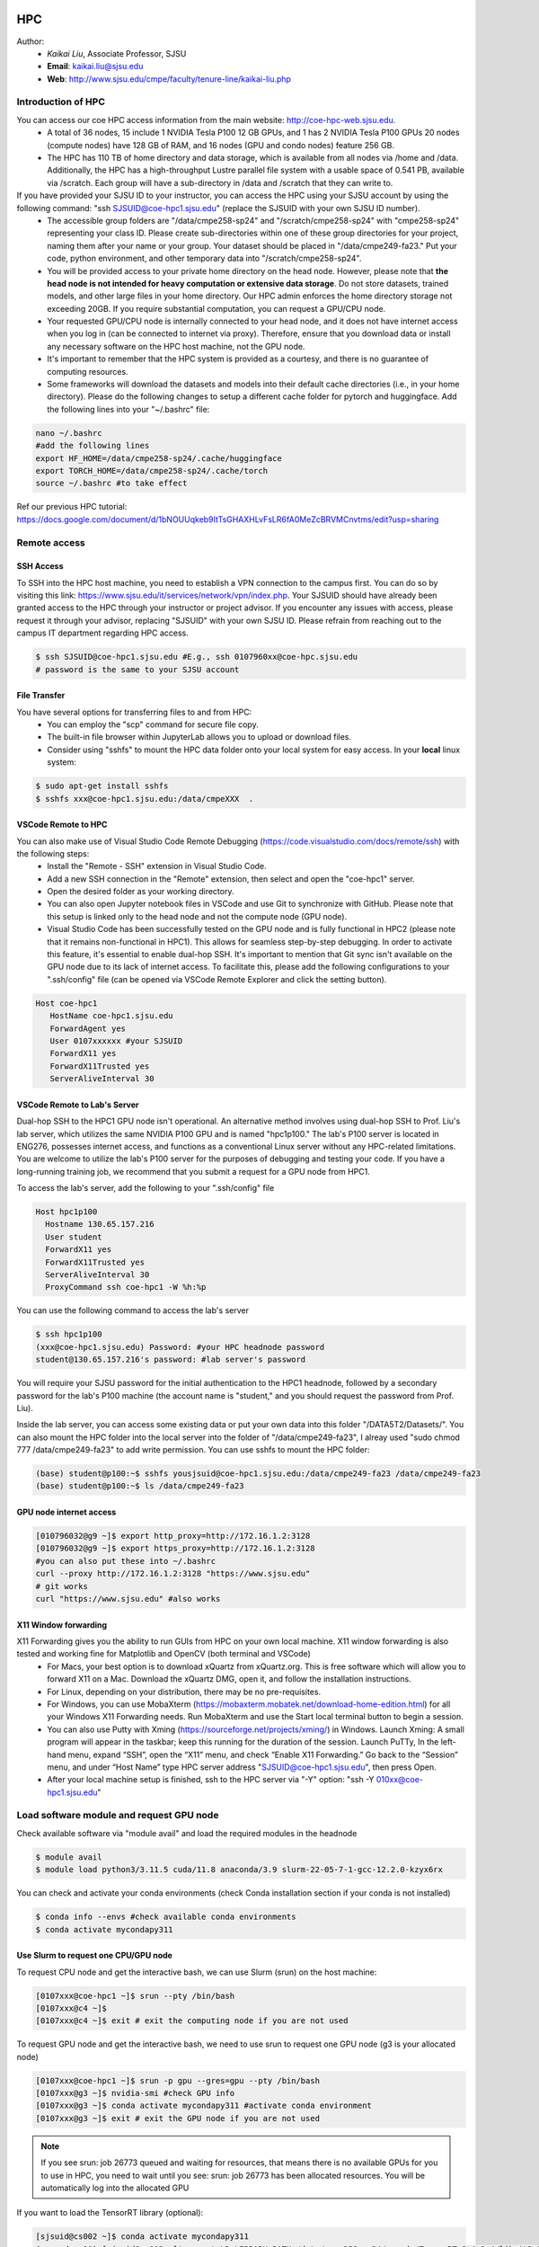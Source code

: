 HPC
=====

.. _hpc:

Author:
   * *Kaikai Liu*, Associate Professor, SJSU
   * **Email**: kaikai.liu@sjsu.edu
   * **Web**: http://www.sjsu.edu/cmpe/faculty/tenure-line/kaikai-liu.php


Introduction of HPC
--------------------
You can access our coe HPC access information from the main website: http://coe-hpc-web.sjsu.edu.
   * A total of 36 nodes, 15 include 1 NVIDIA Tesla P100 12 GB GPUs, and 1 has 2 NVIDIA Tesla P100 GPUs 20 nodes (compute nodes) have 128 GB of RAM, and 16 nodes (GPU and condo nodes) feature 256 GB.
   * The HPC has 110 TB of home directory and data storage, which is available from all nodes via /home and /data. Additionally, the HPC has a high-throughput Lustre parallel file system with a usable space of 0.541 PB, available via /scratch. Each group will have a sub-directory in /data and /scratch that they can write to.

If you have provided your SJSU ID to your instructor, you can access the HPC using your SJSU account by using the following command: "ssh SJSUID@coe-hpc1.sjsu.edu" (replace the SJSUID with your own SJSU ID number).
   * The accessible group folders are "/data/cmpe258-sp24" and "/scratch/cmpe258-sp24" with "cmpe258-sp24" representing your class ID. Please create sub-directories within one of these group directories for your project, naming them after your name or your group. Your dataset should be placed in "/data/cmpe249-fa23." Put your code, python environment, and other temporary data into "/scratch/cmpe258-sp24".
   * You will be provided access to your private home directory on the head node. However, please note that **the head node is not intended for heavy computation or extensive data storage**. Do not store datasets, trained models, and other large files in your home directory. Our HPC admin enforces the home directory storage not exceeding 20GB. If you require substantial computation, you can request a GPU/CPU node.
   * Your requested GPU/CPU node is internally connected to your head node, and it does not have internet access when you log in (can be connected to internet via proxy). Therefore, ensure that you download data or install any necessary software on the HPC host machine, not the GPU node.
   * It's important to remember that the HPC system is provided as a courtesy, and there is no guarantee of computing resources.
   * Some frameworks will download the datasets and models into their default cache directories (i.e., in your home directory). Please do the following changes to setup a different cache folder for pytorch and huggingface. Add the following lines into your "~/.bashrc" file:

.. code-block:: console

   nano ~/.bashrc
   #add the following lines
   export HF_HOME=/data/cmpe258-sp24/.cache/huggingface
   export TORCH_HOME=/data/cmpe258-sp24/.cache/torch
   source ~/.bashrc #to take effect

Ref our previous HPC tutorial: https://docs.google.com/document/d/1bNOUUqkeb9ItTsGHAXHLvFsLR6fA0MeZcBRVMCnvtms/edit?usp=sharing



Remote access
-------------

SSH Access
~~~~~~~~~~
To SSH into the HPC host machine, you need to establish a VPN connection to the campus first. You can do so by visiting this link: https://www.sjsu.edu/it/services/network/vpn/index.php. Your SJSUID should have already been granted access to the HPC through your instructor or project advisor. If you encounter any issues with access, please request it through your advisor, replacing "SJSUID" with your own SJSU ID. Please refrain from reaching out to the campus IT department regarding HPC access.

.. code-block:: console

   $ ssh SJSUID@coe-hpc1.sjsu.edu #E.g., ssh 0107960xx@coe-hpc.sjsu.edu
   # password is the same to your SJSU account

File Transfer
~~~~~~~~~~~~~~~~~

You have several options for transferring files to and from HPC:
   * You can employ the "scp" command for secure file copy.
   * The built-in file browser within JupyterLab allows you to upload or download files.
   * Consider using "sshfs" to mount the HPC data folder onto your local system for easy access. In your **local** linux system:

.. code-block:: console

   $ sudo apt-get install sshfs
   $ sshfs xxx@coe-hpc1.sjsu.edu:/data/cmpeXXX  .

VSCode Remote to HPC
~~~~~~~~~~~~~~~~~~~~~

You can also make use of Visual Studio Code Remote Debugging (https://code.visualstudio.com/docs/remote/ssh) with the following steps:
   * Install the "Remote - SSH" extension in Visual Studio Code.
   * Add a new SSH connection in the "Remote" extension, then select and open the "coe-hpc1" server.
   * Open the desired folder as your working directory.
   * You can also open Jupyter notebook files in VSCode and use Git to synchronize with GitHub. Please note that this setup is linked only to the head node and not the compute node (GPU node).
   * Visual Studio Code has been successfully tested on the GPU node and is fully functional in HPC2 (please note that it remains non-functional in HPC1). This allows for seamless step-by-step debugging. In order to activate this feature, it's essential to enable dual-hop SSH. It's important to mention that Git sync isn't available on the GPU node due to its lack of internet access. To facilitate this, please add the following configurations to your ".ssh/config" file (can be opened via VSCode Remote Explorer and click the setting button).

.. code-block:: console

   Host coe-hpc1
      HostName coe-hpc1.sjsu.edu
      ForwardAgent yes
      User 0107xxxxxx #your SJSUID
      ForwardX11 yes
      ForwardX11Trusted yes
      ServerAliveInterval 30

VSCode Remote to Lab's Server
~~~~~~~~~~~~~~~~~~~~~~~~~~~~~~

Dual-hop SSH to the HPC1 GPU node isn't operational. An alternative method involves using dual-hop SSH to Prof. Liu's lab server, which utilizes the same NVIDIA P100 GPU and is named "hpc1p100." The lab's P100 server is located in ENG276, possesses internet access, and functions as a conventional Linux server without any HPC-related limitations. You are welcome to utilize the lab's P100 server for the purposes of debugging and testing your code. If you have a long-running training job, we recommend that you submit a request for a GPU node from HPC1. 

To access the lab's server, add the following to your ".ssh/config" file

.. code-block:: console

   Host hpc1p100
     Hostname 130.65.157.216
     User student
     ForwardX11 yes
     ForwardX11Trusted yes
     ServerAliveInterval 30
     ProxyCommand ssh coe-hpc1 -W %h:%p

You can use the following command to access the lab's server

.. code-block:: console

   $ ssh hpc1p100
   (xxx@coe-hpc1.sjsu.edu) Password: #your HPC headnode password
   student@130.65.157.216's password: #lab server's password

You will require your SJSU password for the initial authentication to the HPC1 headnode, followed by a secondary password for the lab's P100 machine (the account name is "student," and you should request the password from Prof. Liu). 

Inside the lab server, you can access some existing data or put your own data into this folder "/DATA5T2/Datasets/". 
You can also mount the HPC folder into the local server into the folder of "/data/cmpe249-fa23", I alreay used "sudo chmod 777 /data/cmpe249-fa23" to add write permission. You can use sshfs to mount the HPC folder:

.. code-block:: console

   (base) student@p100:~$ sshfs yousjsuid@coe-hpc1.sjsu.edu:/data/cmpe249-fa23 /data/cmpe249-fa23
   (base) student@p100:~$ ls /data/cmpe249-fa23


GPU node internet access
~~~~~~~~~~~~~~~~~~~~~~~~~~~~~~

.. code-block:: console

   [010796032@g9 ~]$ export http_proxy=http://172.16.1.2:3128
   [010796032@g9 ~]$ export https_proxy=http://172.16.1.2:3128
   #you can also put these into ~/.bashrc
   curl --proxy http://172.16.1.2:3128 "https://www.sjsu.edu"
   # git works
   curl "https://www.sjsu.edu" #also works
  


X11 Window forwarding
~~~~~~~~~~~~~~~~~~~~~
X11 Forwarding gives you the ability to run GUIs from HPC on your own local machine. X11 window forwarding is also tested and working fine for Matplotlib and OpenCV (both terminal and VSCode)
   * For Macs, your best option is to download xQuartz from xQuartz.org. This is free software which will allow you to forward X11 on a Mac. Download the xQuartz DMG, open it, and follow the installation instructions.
   * For Linux, depending on your distribution, there may be no pre-requisites.
   * For Windows, you can use MobaXterm (https://mobaxterm.mobatek.net/download-home-edition.html) for all your Windows X11 Forwarding needs. Run MobaXterm and use the Start local terminal button to begin a session. 
   * You can also use Putty with Xming (https://sourceforge.net/projects/xming/) in Windows. Launch Xming: A small program will appear in the taskbar; keep this running for the duration of the session. Launch PuTTy, In the left-hand menu, expand “SSH”, open the “X11” menu, and check “Enable X11 Forwarding.” Go back to the “Session” menu, and under “Host Name” type HPC server address "SJSUID@coe-hpc1.sjsu.edu", then press Open.
   * After your local machine setup is finished, ssh to the HPC server via "-Y" option: "ssh -Y 010xx@coe-hpc1.sjsu.edu"

Load software module and request GPU node
------------------------------------------

Check available software via "module avail" and load the required modules in the headnode

.. code-block:: console

   $ module avail
   $ module load python3/3.11.5 cuda/11.8 anaconda/3.9 slurm-22-05-7-1-gcc-12.2.0-kzyx6rx

You can check and activate your conda environments (check Conda installation section if your conda is not installed)

.. code-block:: console

   $ conda info --envs #check available conda environments
   $ conda activate mycondapy311


Use Slurm to request one CPU/GPU node
~~~~~~~~~~~~~~~~~~~~~~~~~~~~~~~~~~~~~

To request CPU node and get the interactive bash, we can use Slurm (srun) on the host machine: 

.. code-block:: console

   [0107xxx@coe-hpc1 ~]$ srun --pty /bin/bash
   [0107xxx@c4 ~]$ 
   [0107xxx@c4 ~]$ exit # exit the computing node if you are not used

To request GPU node and get the interactive bash, we need to use srun to request one GPU node (g3 is your allocated node)

.. code-block:: console

   [0107xxx@coe-hpc1 ~]$ srun -p gpu --gres=gpu --pty /bin/bash
   [0107xxx@g3 ~]$ nvidia-smi #check GPU info
   [0107xxx@g3 ~]$ conda activate mycondapy311 #activate conda environment
   [0107xxx@g3 ~]$ exit # exit the GPU node if you are not used

.. note::
   If you see srun: job 26773 queued and waiting for resources, that means there is no available GPUs for you to use in HPC, you need to wait until you see: srun: job 26773 has been allocated resources. You will be automatically log into the allocated GPU

If you want to load the TensorRT library (optional):

.. code-block:: console

   [sjsuid@cs002 ~]$ conda activate mycondapy311
   (mycondapy10) [sjsuid@cs002 ~]$ export LD_LIBRARY_PATH=/data/cmpe258-sp24/mycuda/TensorRT-8.4.2.4/lib:$LD_LIBRARY_PATH #add tensorrt library if needed


Jupyterlab access
~~~~~~~~~~~~~~~~~

The GPU node does not have internet access. If you wish to access the Jupyter web interface in your local browser, you can set up a tunnel from your local computer to the HPC headnode and then create another tunnel from the HPC headnode to the GPU node (**change the port number 10001 to other numbers**).

.. code-block:: console

   $ ssh -L 10001:localhost:10001 0107xxx@coe-hpc1.sjsu.edu #from your local computer to HPC headnode, forwards any connection to port 10001 on the local machine to port 10001 on localhost
   $ ssh -L 10001:localhost:10001 0107xxx@g7 #in HPC head node to gpu node
   #activate python virtual environment, e.g., conda activate xxx
   $ jupyter lab --no-browser --port=10001 #start the jupyter lab on port 10001 (the port should be the same port used for tunnel)

After jupyter lab is started, you can copy paste the URL shown in the terminal into your local browser to access the Jupyter lab.

.. note::
   Change the port number 10001 to other numbers. If you found the jupyter creates a different port number, it may means your previous port is occupied and you cannot access your notebook via the previous port number.

Conda Environment Setup Tutorial
---------------------------------

You can install miniconda via bash or **module load the available 'anaconda/3.9'**. 

If you want to install the latest version of miniconda, you can download Miniconda3 latest version via curl and run the install script

.. code-block:: console

   $ curl https://repo.anaconda.com/miniconda/Miniconda3-latest-Linux-x86_64.sh -o Miniconda3-latest-Linux-x86_64.sh
   $ bash Miniconda3-latest-Linux-x86_64.sh
   installation finished.
   Do you wish the installer to initialize Miniconda3
   by running conda init? [yes|no]
   modified      /home/010796032/.bashrc

   ==> For changes to take effect, close and re-open your current shell. <==

   If you'd prefer that conda's base environment not be activated on startup, 
      set the auto_activate_base parameter to false: 
   $ source ~/.bashrc #Take effect via source bashrc
   $ conda -V # check version
   $ conda info --envs #Check available conda environments

You can create a new conda virtual environment

.. code-block:: console

   $ conda create --name mycondapy311 #python=3.11 #add python means you want to install a new python inside the conda
   # To activate this environment, use
   #
   #     $ conda activate mycondapy311
   #
   # To deactivate an active environment, use
   #
   #     $ conda deactivate


Install jupyter lab package in conda (make sure you are HPC headnode not the GPU node):

.. code-block:: console

   [sjsuid@coe-hpc ~]$ conda activate mycondapy311
   [sjsuid@coe-hpc ~]$ conda install -c conda-forge jupyterlab
   [sjsuid@coe-hpc ~]$ conda install ipykernel
   $ jupyter kernelspec list #view current jupyter kernels
   [sjsuid@coe-hpc ~]$ ipython kernel install --user --name=mycondapy311 #add jupyter kernel

CUDA Setup Tutorial
---------------------------------
There are multiple options to install cuda in HPC: 1) module load the preinstalled cuda version (recommended); 2) install one cuda version inside the conda; 3) install cuda into your user directory outside of the conda (not recommended).

Option1: module load the preinstalled cuda version
===================================================

If you module load the cuda 11.8 via the follow script, you should be able to access the cuda in the GPU node. You can use "nvcc -V" to the cuda version

.. code-block:: console

   module load python3/3.11.5 cuda/11.8
   [@g8 cmpe258-sp24]$ nvcc -V
   nvcc: NVIDIA (R) Cuda compiler driver
   Copyright (c) 2005-2022 NVIDIA Corporation
   Built on Wed_Sep_21_10:33:58_PDT_2022
   Cuda compilation tools, release 11.8, V11.8.89
   Build cuda_11.8.r11.8/compiler.31833905_0

Option2: Install CUDA 11.8 under Conda
======================================
In order to install cuda under conda, you need to activate the conda virtual environment first, and install the cudatoolkit:

.. code-block:: console

   (mycondapy311) [sjsuid@coe-hpc ~]$ conda install -c conda-forge cudatoolkit=11.8.0

Install cuda development kit, otherwise 'nvcc' is not available in GPU node (This step is optional if you do not need cuda compiler)

.. code-block:: console

   (mycondapy311) [sjsuid@coe-hpc ~]$ conda install -c "nvidia/label/cuda-11.8.0" cuda-toolkit #https://anaconda.org/nvidia/cuda-toolkit
   $ nvcc -V #show Cuda compilation tools in GPU node

Pytorch installation
---------------------

Install Pytorch2.x cuda11.8 version (no problem if you loaded cuda12 in GPU node)

.. code-block:: console

   (mycondapy311) [sjsuid@coe-hpc ~]$ conda install pytorch torchvision torchaudio pytorch-cuda=11.8 -c pytorch -c nvidia #if pytorch2.0 is not found, you can use the pip option
   (mycondapy311) [sjsuid@coe-hpc ~]$ pip3 install torch torchvision torchaudio --index-url https://download.pytorch.org/whl/cu118 -U #another option of using pip install
   (mycondapy311) [sjsuid@coe-hpc ~]$ python -m torch.utils.collect_env #check pytorch environment

Install cudnn (required by Tensorflow) and Tensorflow via pip: https://www.tensorflow.org/install/pip

.. code-block:: console

   (mycondapy311) [sjsuid@coe-hpc ~]$ python3 -m pip install nvidia-cudnn-cu11==8.6.0.163
   (mycondapy311) [sjsuid@coe-hpc ~]$ CUDNN_PATH=$(dirname $(python -c "import nvidia.cudnn;print(nvidia.cudnn.__file__)"))
   (mycondapy311) [sjsuid@coe-hpc ~]$ export LD_LIBRARY_PATH=$LD_LIBRARY_PATH:$CONDA_PREFIX/lib/:$CUDNN_PATH/lib
   (mycondapy311) [sjsuid@coe-hpc ~]$ python3 -m pip install tensorflow==2.13.*

Request one GPU node, and check tensorflow GPU access

.. code-block:: console

   (mycondapy311) [sjsuid@cs002 ~]$ python3 -c "import tensorflow as tf; print(tf.config.list_physical_devices('GPU'))"

If you see error like "RuntimeError: module compiled against API version 0xf but this version of numpy is 0xe", you can upgrade numpy version

Install other libraries
------------------------

.. code-block:: console

   (mycondapy311) [sjsuid@coe-hpc2 ~]$ pip install opencv-python
   pip install configargparse
   pip install -U albumentations
   pip install spconv-cu118
   pip install SharedArray
   pip install tensorboardX
   pip install easydict
   pip install gpustat
   pip install --upgrade autopep8
   pip install pyyaml scikit-image onnx onnx-simplifier
   pip install onnxruntime
   pip install onnx_graphsurgeon --index-url https://pypi.ngc.nvidia.com
   pip install waymo-open-dataset-tf-2-6-0
   pip install --upgrade protobuf==3.20.0 #waymo-open-dataset does not support higher version of protobuf
   pip install nuscenes-devkit
   pip install onnx

If you want to install Numba, it conflicts with latest version of numpy (https://numba.readthedocs.io/en/stable/user/installing.html), you can uninstall numpy and install the 1.23.5 version (not too low, otherwise the SharedArray and Tensorflow will show error)

.. code-block:: console

   $ pip uninstall numpy
   $ pip install numpy==1.23.5
   $ pip install numba -U # numpy<1.24,>=1.18 is required by {'numba'}
   
You can git clone our 3D detection framework and instal the development environment

.. code-block:: console

   (mycondapy311) [sjsuid@coe-hpc2 ]$ git clone https://github.com/lkk688/3DDepth.git
   (mycondapy311) [sjsuid@coe-hpc2 3DDepth]$ python3 setup.py develop
   pip install kornia
   pip install pyquaternion
   pip install efficientnet_pytorch==0.7.0

Install pypcd

.. code-block:: console

   (mycondapy311) [010796032@coe-hpc2 3DObject]$ cd pypcd/
   (mycondapy311) [010796032@coe-hpc2 pypcd]$ python setup.py install

Install Huggingface

.. code-block:: console

   (mycondapy39) [010796032@coe-hpc2 DeepDataMiningLearning]$ pip install transformers
   (mycondapy39) [010796032@coe-hpc2 DeepDataMiningLearning]$ pip install datasets
   (mycondapy39) [010796032@coe-hpc2 DeepDataMiningLearning]$ pip install sentencepiece
   (mycondapy39) [010796032@coe-hpc2 DeepDataMiningLearning]$ pip install scikit-learn
   (mycondapy39) [010796032@coe-hpc2 DeepDataMiningLearning]$ pip install accelerate
   (mycondapy39) [010796032@coe-hpc2 DeepDataMiningLearning]$ pip install evaluate
   (mycondapy39) [010796032@coe-hpc2 DeepDataMiningLearning]$ pip install xformers #it will change torch2.0.0+cu118 to (2.0.1+cu117), change nvidia-cublas-cu11 and nvidia-cudnn-cu11
   (mycondapy39) [010796032@coe-hpc2 DeepDataMiningLearning]$ pip install umap-learn

New conda environment based on Python3.10: mycondapy310

.. code-block:: console

   $ conda create --name mycondapy310 python=3.10
   conda activate mycondapy310
   (mycondapy310) [010796032@coe-hpc1 DeepDataMiningLearning]$ python -V
   Python 3.10.11
   $ conda install -c conda-forge cudatoolkit=11.8.0
   $ conda install -c "nvidia/label/cuda-11.8.0" cuda-toolkit
   $ conda install pytorch torchvision torchaudio pytorch-cuda=11.8 -c pytorch -c nvidia
   $ conda install matplotlib
   $ pip install torchtext
   $ pip install portalocker #required by torchtext
   $ conda install -c conda-forge spacy #https://spacy.io/usage
   $ conda install -c conda-forge cupy #https://docs.cupy.dev/en/stable/install.html
   $ python -m spacy download en_core_web_sm
   >>> import spacy
   >>> spacy.prefer_gpu()
   True
   >>> nlp = spacy.load("en_core_web_sm")
   $ pip install configargparse
   $ pip install datasets
   $ conda install -c conda-forge scikit-learn
   $ pip install albumentations #call scipy, cause  version `GLIBCXX_3.4.30' not found
   $ conda install -c conda-forge gcc=12.1.0 #solve the `GLIBCXX_3.4.30' problem
   $ conda install -c conda-forge tensorboard
   (mycondapy310) [010796032@g4 MultiModalClassifier]$ python setup.py develop
   pip install -q torchinfo
   $ conda install -c conda-forge jupyterlab
   ipython kernel install --user --name=mycondapy310
   pip install pyyaml scikit-image onnx onnx-simplifier
   pip install onnxruntime
   pip install seaborn
   pip install sacrebleu
   pip install sacremoses
   pip install nltk
   pip install rouge_score
   pip install sentencepiece
   pip install protobuf

Install MMdetection3d:

.. code-block:: console

   pip install -U openmim
   mim install mmengine
   mim install 'mmcv>=2.0.0rc4'
   mim install 'mmdet>=3.0.0'
   (mycondapy310) [010796032@cs001 MyRepo]$ git clone https://github.com/open-mmlab/mmdetection3d.git
   (mycondapy310) [010796032@cs001 MyRepo]$ cd mmdetection3d/
   nano requirements/runtime.txt #remove open3d in the list
   (mycondapy310) [010796032@cs001 mmdetection3d]$ pip install -v -e .
   pip install cumm-cu118
   pip install spconv-cu118

Test code:

.. code-block:: console

   (mycondapy310) [010796032@g5 nlp]$ python torchtransformer.py
   | epoch   3 |  2800/ 2928 batches | lr 4.51 | ms/batch 11.77 | loss  2.30 | ppl     9.94
   -----------------------------------------------------------------------------------------
   | end of epoch   3 | time: 36.15s | valid loss  1.03 | valid ppl     2.79
   -----------------------------------------------------------------------------------------
   =========================================================================================
   | End of training | test loss  0.98 | test ppl     2.68
   =========================================================================================

Container
----------
Load Singularity to use container: 

.. code-block:: console

   [010796032@coe-hpc1 cmpe249-fa23]$ module load singularity/3.10.3

You can run the container in CPU or GPU node and mount the data folder (your home folder is mounted by default):

.. code-block:: console

   [010796032@g5 cmpe249-fa23]$ singularity run --bind /data/cmpe249-fa23:/data/ --nv --writable myros2humblecuda117/
   Singularity> cat /etc/os-release
   PRETTY_NAME="Ubuntu 22.04.2 LTS"
   Singularity> ls /data/
   COCOoriginal      Waymo200  kitti                myros2humblecuda117.tar  torchhome
   Huggingfacecache  coco      myros2humblecuda117  nuScenes                 torchvisiondata
   Singularity> python
   Python 3.10.12 (main, Jun 11 2023, 05:26:28) [GCC 11.4.0] on linux
   Type "help", "copyright", "credits" or "license" for more information.
   >>> import torch
   >>> torch.cuda.is_available()
   True
   >>> torch.cuda.device_count()
   1
   >>> torch.cuda.get_device_name(0)
   'Tesla P100-PCIE-12GB'

Run pytorch test script:

.. code-block:: console

   Singularity> pwd
   /home/010796032/MyRepo/DeepDataMiningLearning/DeepDataMiningLearning
   Singularity> python singleGPU.py
   Using cuda device
   Shape of X [N, C, H, W]: torch.Size([32, 1, 28, 28])
   Shape of y: torch.Size([32]) torch.int64
   [GPUcuda] Epoch 0 | Batchsize: 32 | Steps: 1875
   Singularity> python siamese_network.py
   Train Epoch: 14 [59520/60000 (99%)]     Loss: 0.000155
   Test set: Average loss: 0.0000, Accuracy: 9959/10000 (100%)


Test ROS2:

.. code-block:: console

   Singularity> printenv | grep -i ROS
   SINGULARITY_NAME=myros2humblecuda117
   SINGULARITY_CONTAINER=/data/cmpe249-fa23/myros2humblecuda117
   ROS_ROOT=/opt/ros/humble
   ROS_DISTRO=humble
   Singularity> echo ${ROS_DISTRO}
   humble
   Singularity> source /opt/ros/${ROS_DISTRO}/setup.bash
   Singularity> rosdep update
   Singularity> ros2 run demo_nodes_cpp talker
   [INFO] [1694195932.574826844] [talker]: Publishing: 'Hello World: 1'
   [INFO] [1694195933.574802426] [talker]: Publishing: 'Hello World: 2'
   [INFO] [1694195934.574829172] [talker]: Publishing: 'Hello World: 3'
   [INFO] [1694195935.574795028] [talker]: Publishing: 'Hello World: 4'

Exit the container:

.. code-block:: console
   Singularity> pip install pypdf
   Singularity> exit

